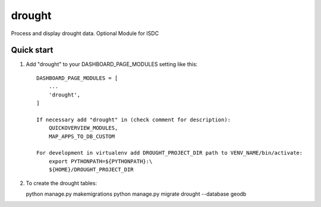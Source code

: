 =====
drought
=====

Process and display drought data.
Optional Module for ISDC

Quick start
-----------

1. Add "drought" to your DASHBOARD_PAGE_MODULES setting like this::

    DASHBOARD_PAGE_MODULES = [
        ...
        'drought',
    ]

    If necessary add "drought" in (check comment for description): 
        QUICKOVERVIEW_MODULES, 
        MAP_APPS_TO_DB_CUSTOM

    For development in virtualenv add DROUGHT_PROJECT_DIR path to VENV_NAME/bin/activate:
        export PYTHONPATH=${PYTHONPATH}:\
        ${HOME}/DROUGHT_PROJECT_DIR

2. To create the drought tables:

   python manage.py makemigrations
   python manage.py migrate drought --database geodb

